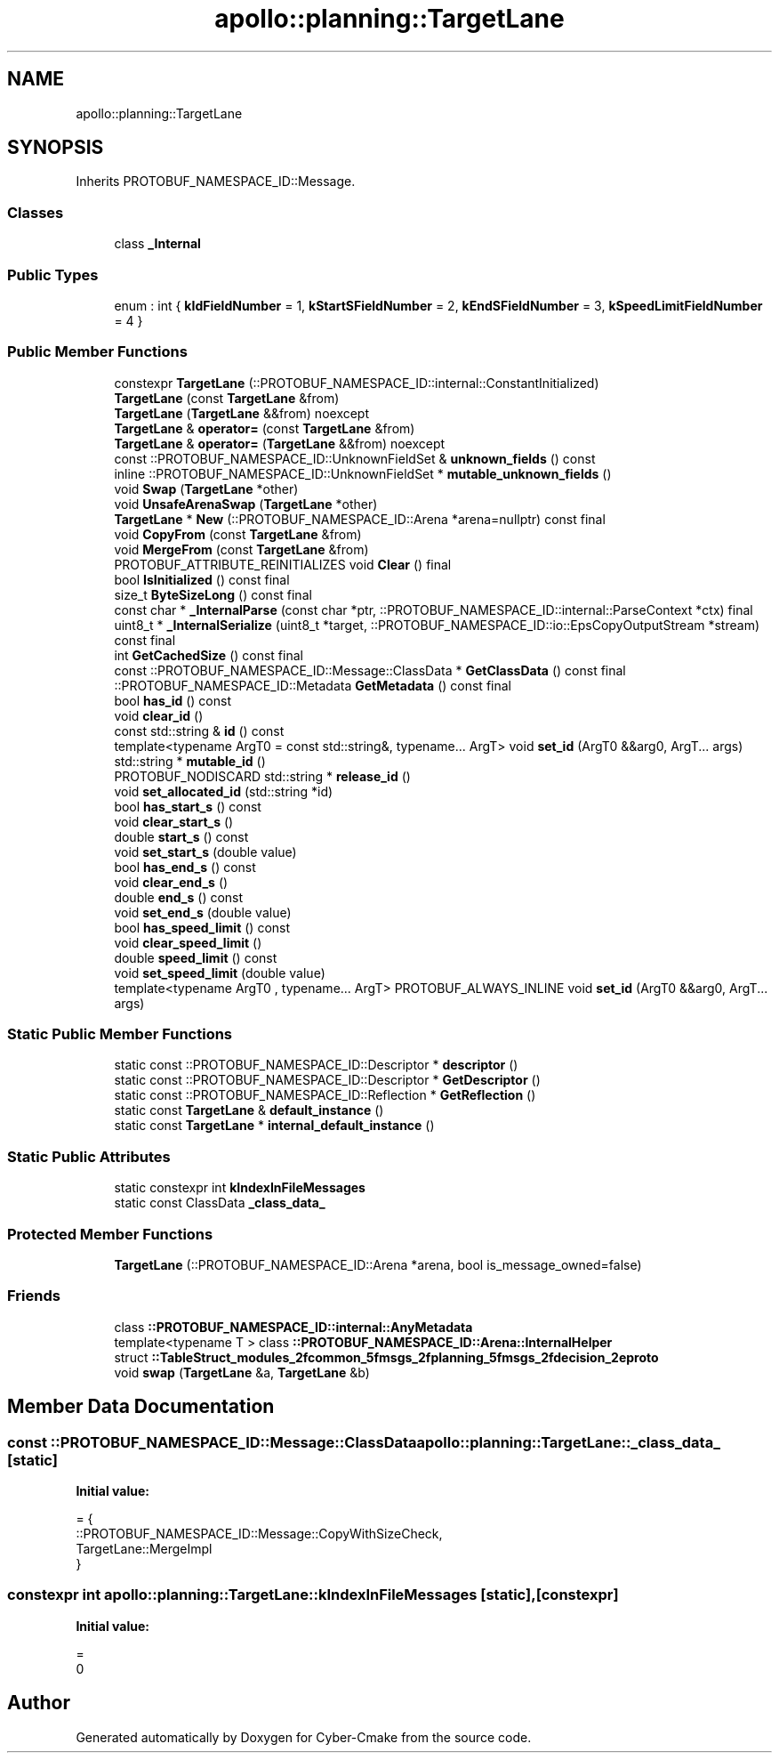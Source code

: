 .TH "apollo::planning::TargetLane" 3 "Sun Sep 3 2023" "Version 8.0" "Cyber-Cmake" \" -*- nroff -*-
.ad l
.nh
.SH NAME
apollo::planning::TargetLane
.SH SYNOPSIS
.br
.PP
.PP
Inherits PROTOBUF_NAMESPACE_ID::Message\&.
.SS "Classes"

.in +1c
.ti -1c
.RI "class \fB_Internal\fP"
.br
.in -1c
.SS "Public Types"

.in +1c
.ti -1c
.RI "enum : int { \fBkIdFieldNumber\fP = 1, \fBkStartSFieldNumber\fP = 2, \fBkEndSFieldNumber\fP = 3, \fBkSpeedLimitFieldNumber\fP = 4 }"
.br
.in -1c
.SS "Public Member Functions"

.in +1c
.ti -1c
.RI "constexpr \fBTargetLane\fP (::PROTOBUF_NAMESPACE_ID::internal::ConstantInitialized)"
.br
.ti -1c
.RI "\fBTargetLane\fP (const \fBTargetLane\fP &from)"
.br
.ti -1c
.RI "\fBTargetLane\fP (\fBTargetLane\fP &&from) noexcept"
.br
.ti -1c
.RI "\fBTargetLane\fP & \fBoperator=\fP (const \fBTargetLane\fP &from)"
.br
.ti -1c
.RI "\fBTargetLane\fP & \fBoperator=\fP (\fBTargetLane\fP &&from) noexcept"
.br
.ti -1c
.RI "const ::PROTOBUF_NAMESPACE_ID::UnknownFieldSet & \fBunknown_fields\fP () const"
.br
.ti -1c
.RI "inline ::PROTOBUF_NAMESPACE_ID::UnknownFieldSet * \fBmutable_unknown_fields\fP ()"
.br
.ti -1c
.RI "void \fBSwap\fP (\fBTargetLane\fP *other)"
.br
.ti -1c
.RI "void \fBUnsafeArenaSwap\fP (\fBTargetLane\fP *other)"
.br
.ti -1c
.RI "\fBTargetLane\fP * \fBNew\fP (::PROTOBUF_NAMESPACE_ID::Arena *arena=nullptr) const final"
.br
.ti -1c
.RI "void \fBCopyFrom\fP (const \fBTargetLane\fP &from)"
.br
.ti -1c
.RI "void \fBMergeFrom\fP (const \fBTargetLane\fP &from)"
.br
.ti -1c
.RI "PROTOBUF_ATTRIBUTE_REINITIALIZES void \fBClear\fP () final"
.br
.ti -1c
.RI "bool \fBIsInitialized\fP () const final"
.br
.ti -1c
.RI "size_t \fBByteSizeLong\fP () const final"
.br
.ti -1c
.RI "const char * \fB_InternalParse\fP (const char *ptr, ::PROTOBUF_NAMESPACE_ID::internal::ParseContext *ctx) final"
.br
.ti -1c
.RI "uint8_t * \fB_InternalSerialize\fP (uint8_t *target, ::PROTOBUF_NAMESPACE_ID::io::EpsCopyOutputStream *stream) const final"
.br
.ti -1c
.RI "int \fBGetCachedSize\fP () const final"
.br
.ti -1c
.RI "const ::PROTOBUF_NAMESPACE_ID::Message::ClassData * \fBGetClassData\fP () const final"
.br
.ti -1c
.RI "::PROTOBUF_NAMESPACE_ID::Metadata \fBGetMetadata\fP () const final"
.br
.ti -1c
.RI "bool \fBhas_id\fP () const"
.br
.ti -1c
.RI "void \fBclear_id\fP ()"
.br
.ti -1c
.RI "const std::string & \fBid\fP () const"
.br
.ti -1c
.RI "template<typename ArgT0  = const std::string&, typename\&.\&.\&. ArgT> void \fBset_id\fP (ArgT0 &&arg0, ArgT\&.\&.\&. args)"
.br
.ti -1c
.RI "std::string * \fBmutable_id\fP ()"
.br
.ti -1c
.RI "PROTOBUF_NODISCARD std::string * \fBrelease_id\fP ()"
.br
.ti -1c
.RI "void \fBset_allocated_id\fP (std::string *id)"
.br
.ti -1c
.RI "bool \fBhas_start_s\fP () const"
.br
.ti -1c
.RI "void \fBclear_start_s\fP ()"
.br
.ti -1c
.RI "double \fBstart_s\fP () const"
.br
.ti -1c
.RI "void \fBset_start_s\fP (double value)"
.br
.ti -1c
.RI "bool \fBhas_end_s\fP () const"
.br
.ti -1c
.RI "void \fBclear_end_s\fP ()"
.br
.ti -1c
.RI "double \fBend_s\fP () const"
.br
.ti -1c
.RI "void \fBset_end_s\fP (double value)"
.br
.ti -1c
.RI "bool \fBhas_speed_limit\fP () const"
.br
.ti -1c
.RI "void \fBclear_speed_limit\fP ()"
.br
.ti -1c
.RI "double \fBspeed_limit\fP () const"
.br
.ti -1c
.RI "void \fBset_speed_limit\fP (double value)"
.br
.ti -1c
.RI "template<typename ArgT0 , typename\&.\&.\&. ArgT> PROTOBUF_ALWAYS_INLINE void \fBset_id\fP (ArgT0 &&arg0, ArgT\&.\&.\&. args)"
.br
.in -1c
.SS "Static Public Member Functions"

.in +1c
.ti -1c
.RI "static const ::PROTOBUF_NAMESPACE_ID::Descriptor * \fBdescriptor\fP ()"
.br
.ti -1c
.RI "static const ::PROTOBUF_NAMESPACE_ID::Descriptor * \fBGetDescriptor\fP ()"
.br
.ti -1c
.RI "static const ::PROTOBUF_NAMESPACE_ID::Reflection * \fBGetReflection\fP ()"
.br
.ti -1c
.RI "static const \fBTargetLane\fP & \fBdefault_instance\fP ()"
.br
.ti -1c
.RI "static const \fBTargetLane\fP * \fBinternal_default_instance\fP ()"
.br
.in -1c
.SS "Static Public Attributes"

.in +1c
.ti -1c
.RI "static constexpr int \fBkIndexInFileMessages\fP"
.br
.ti -1c
.RI "static const ClassData \fB_class_data_\fP"
.br
.in -1c
.SS "Protected Member Functions"

.in +1c
.ti -1c
.RI "\fBTargetLane\fP (::PROTOBUF_NAMESPACE_ID::Arena *arena, bool is_message_owned=false)"
.br
.in -1c
.SS "Friends"

.in +1c
.ti -1c
.RI "class \fB::PROTOBUF_NAMESPACE_ID::internal::AnyMetadata\fP"
.br
.ti -1c
.RI "template<typename T > class \fB::PROTOBUF_NAMESPACE_ID::Arena::InternalHelper\fP"
.br
.ti -1c
.RI "struct \fB::TableStruct_modules_2fcommon_5fmsgs_2fplanning_5fmsgs_2fdecision_2eproto\fP"
.br
.ti -1c
.RI "void \fBswap\fP (\fBTargetLane\fP &a, \fBTargetLane\fP &b)"
.br
.in -1c
.SH "Member Data Documentation"
.PP 
.SS "const ::PROTOBUF_NAMESPACE_ID::Message::ClassData apollo::planning::TargetLane::_class_data_\fC [static]\fP"
\fBInitial value:\fP
.PP
.nf
= {
    ::PROTOBUF_NAMESPACE_ID::Message::CopyWithSizeCheck,
    TargetLane::MergeImpl
}
.fi
.SS "constexpr int apollo::planning::TargetLane::kIndexInFileMessages\fC [static]\fP, \fC [constexpr]\fP"
\fBInitial value:\fP
.PP
.nf
=
    0
.fi


.SH "Author"
.PP 
Generated automatically by Doxygen for Cyber-Cmake from the source code\&.

